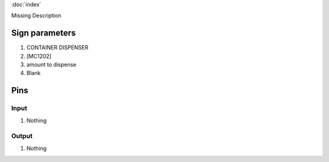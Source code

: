 :doc:`index`

Missing Description

Sign parameters
===============

#. CONTAINER DISPENSER
#. [MC1202]
#. amount to dispense
#. Blank

Pins
====

Input
-----

#. Nothing

Output
------

#. Nothing

